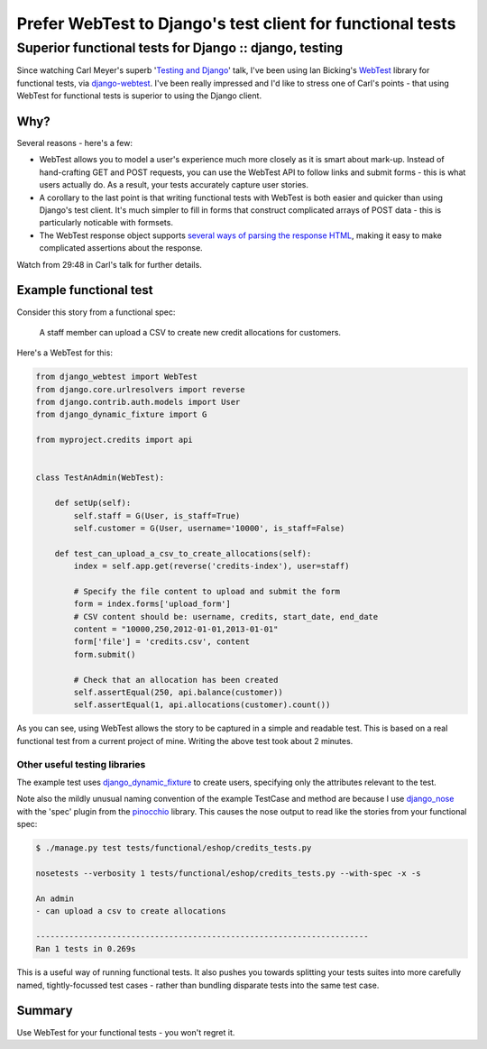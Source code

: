 ===========================================================
Prefer WebTest to Django's test client for functional tests
===========================================================
-------------------------------------------------------
Superior functional tests for Django :: django, testing
-------------------------------------------------------

Since watching Carl Meyer's superb '`Testing and Django`_' talk, I've been using
Ian Bicking's WebTest_ library for functional tests, via django-webtest_.  I've
been really impressed and I'd like to stress one of Carl's points - that using
WebTest for functional tests is superior to using the Django client.

.. _django-webtest: http://pypi.python.org/pypi/django-webtest
.. _WebTest: http://webtest.pythonpaste.org/en/latest/index.html
.. _`Testing and Django`: http://pyvideo.org/video/699/testing-and-django

Why?
====

Several reasons - here's a few:

* WebTest allows you to model a user's experience much more closely as it is
  smart about mark-up.  Instead of hand-crafting GET and POST requests, you can
  use the WebTest API to follow links and submit forms - this is what users
  actually do.  As a result, your tests accurately capture user stories.

* A corollary to the last point is that writing functional tests with WebTest is
  both easier and quicker than using Django's test client.  It's much simpler to
  fill in forms that construct complicated arrays of POST data - this is
  particularly noticable with formsets.

* The WebTest response object supports `several ways of parsing the response
  HTML`_, making it easy to make complicated assertions about the response.

.. _`several ways of parsing the response HTML`: http://webtest.pythonpaste.org/en/latest/index.html#parsing-the-body

Watch from 29:48 in Carl's talk for further details.

Example functional test
=======================

Consider this story from a functional spec:

    A staff member can upload a CSV to create new credit allocations for
    customers.

Here's a WebTest for this:

.. sourcecode:: python

    from django_webtest import WebTest
    from django.core.urlresolvers import reverse
    from django.contrib.auth.models import User
    from django_dynamic_fixture import G

    from myproject.credits import api


    class TestAnAdmin(WebTest):

        def setUp(self):
            self.staff = G(User, is_staff=True)
            self.customer = G(User, username='10000', is_staff=False)

        def test_can_upload_a_csv_to_create_allocations(self):
            index = self.app.get(reverse('credits-index'), user=staff)

            # Specify the file content to upload and submit the form
            form = index.forms['upload_form']
            # CSV content should be: username, credits, start_date, end_date
            content = "10000,250,2012-01-01,2013-01-01"
            form['file'] = 'credits.csv', content
            form.submit()

            # Check that an allocation has been created
            self.assertEqual(250, api.balance(customer))
            self.assertEqual(1, api.allocations(customer).count())

As you can see, using WebTest allows the story to be captured in a simple and
readable test.  This is based on a real functional test from a current project
of mine.  Writing the above test took about 2 minutes.

Other useful testing libraries
------------------------------

The example test uses django_dynamic_fixture_ to create users, specifying
only the attributes relevant to the test.

.. _django_dynamic_fixture: http://paulocheque.github.com/django-dynamic-fixture/

Note also the mildly unusual naming convention of the example TestCase and
method are because I use django_nose_ with the 'spec' plugin from the pinocchio_
library.  This causes the nose output to read like the stories from your
functional spec:

.. _django_nose: https://github.com/jbalogh/django-nose
.. _pinocchio: http://darcs.idyll.org/~t/projects/pinocchio/doc/

.. sourcecode:: bash

    $ ./manage.py test tests/functional/eshop/credits_tests.py

    nosetests --verbosity 1 tests/functional/eshop/credits_tests.py --with-spec -x -s

    An admin
    - can upload a csv to create allocations

    ----------------------------------------------------------------------
    Ran 1 tests in 0.269s

This is a useful way of running functional tests.  It also pushes you towards
splitting your tests suites into more carefully named, tightly-focussed test cases - rather than
bundling disparate tests into the same test case.

Summary
=======

Use WebTest for your functional tests - you won't regret it.
